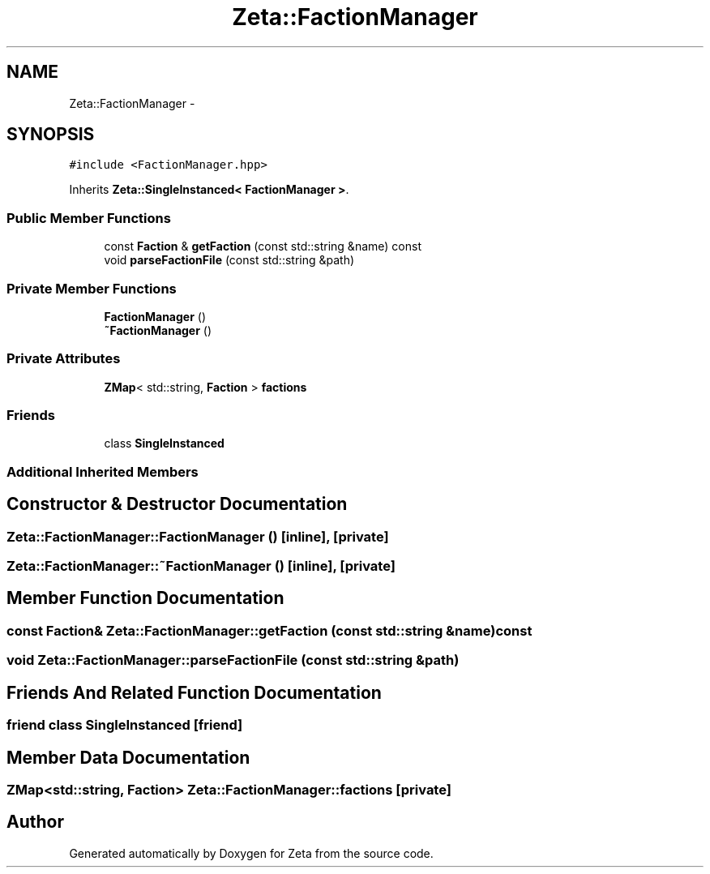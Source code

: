 .TH "Zeta::FactionManager" 3 "Wed Feb 10 2016" "Zeta" \" -*- nroff -*-
.ad l
.nh
.SH NAME
Zeta::FactionManager \- 
.SH SYNOPSIS
.br
.PP
.PP
\fC#include <FactionManager\&.hpp>\fP
.PP
Inherits \fBZeta::SingleInstanced< FactionManager >\fP\&.
.SS "Public Member Functions"

.in +1c
.ti -1c
.RI "const \fBFaction\fP & \fBgetFaction\fP (const std::string &name) const "
.br
.ti -1c
.RI "void \fBparseFactionFile\fP (const std::string &path)"
.br
.in -1c
.SS "Private Member Functions"

.in +1c
.ti -1c
.RI "\fBFactionManager\fP ()"
.br
.ti -1c
.RI "\fB~FactionManager\fP ()"
.br
.in -1c
.SS "Private Attributes"

.in +1c
.ti -1c
.RI "\fBZMap\fP< std::string, \fBFaction\fP > \fBfactions\fP"
.br
.in -1c
.SS "Friends"

.in +1c
.ti -1c
.RI "class \fBSingleInstanced\fP"
.br
.in -1c
.SS "Additional Inherited Members"
.SH "Constructor & Destructor Documentation"
.PP 
.SS "Zeta::FactionManager::FactionManager ()\fC [inline]\fP, \fC [private]\fP"

.SS "Zeta::FactionManager::~FactionManager ()\fC [inline]\fP, \fC [private]\fP"

.SH "Member Function Documentation"
.PP 
.SS "const \fBFaction\fP& Zeta::FactionManager::getFaction (const std::string &name) const"

.SS "void Zeta::FactionManager::parseFactionFile (const std::string &path)"

.SH "Friends And Related Function Documentation"
.PP 
.SS "friend class \fBSingleInstanced\fP\fC [friend]\fP"

.SH "Member Data Documentation"
.PP 
.SS "\fBZMap\fP<std::string, \fBFaction\fP> Zeta::FactionManager::factions\fC [private]\fP"


.SH "Author"
.PP 
Generated automatically by Doxygen for Zeta from the source code\&.

